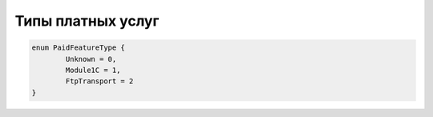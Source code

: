 Типы платных услуг
==================

.. code-block:: c#

	enum PaidFeatureType {
		Unknown = 0,
		Module1C = 1,
		FtpTransport = 2
	}